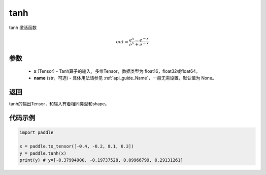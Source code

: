 .. _cn_api_tensor_tanh:

tanh
-------------------------------

.. py:function:: paddle.tanh(x, name=None)


tanh 激活函数

.. math::
    out = \frac{e^{x} - e^{-x}}{e^{x} + e^{-x}}

参数
:::::::::


    - **x** (Tensor) - Tanh算子的输入，多维Tensor，数据类型为 float16，float32或float64。
    - **name** (str，可选) - 具体用法请参见 :ref:`api_guide_Name`，一般无需设置，默认值为 None。

返回
:::::::::
tanh的输出Tensor，和输入有着相同类型和shape。


代码示例
:::::::::

.. code-block:: python

    import paddle

    x = paddle.to_tensor([-0.4, -0.2, 0.1, 0.3])
    y = paddle.tanh(x)
    print(y) # y=[-0.37994900, -0.19737528, 0.09966799, 0.29131261]